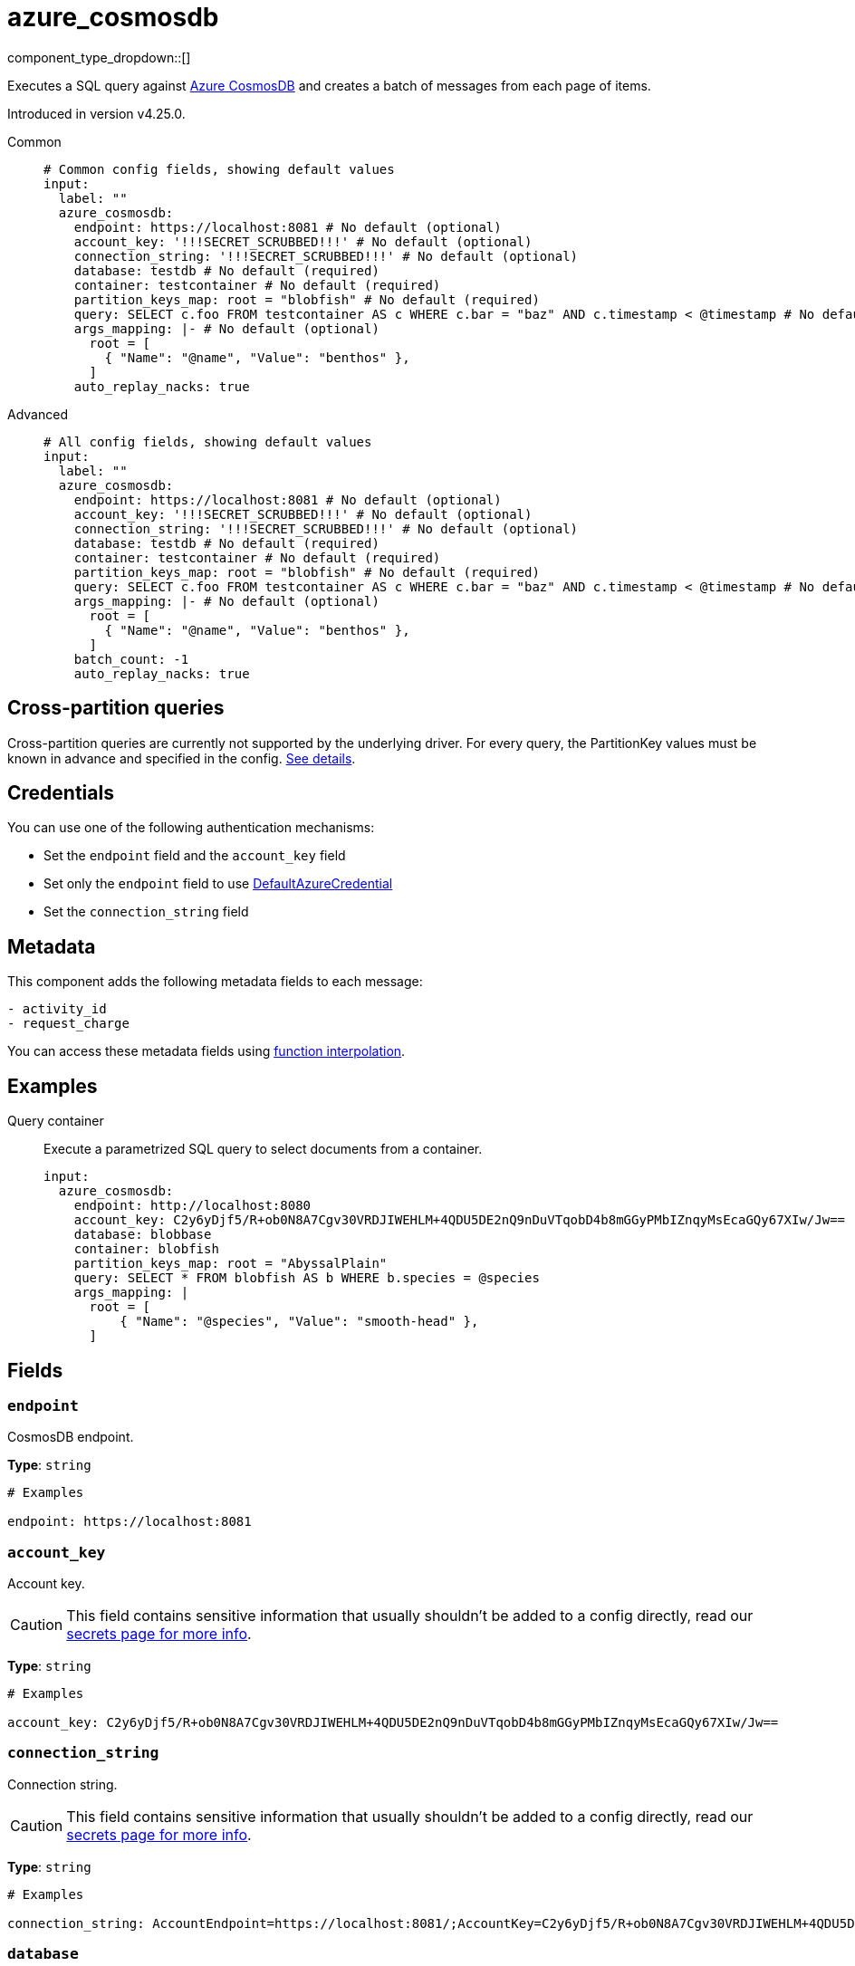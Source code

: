 = azure_cosmosdb
:type: input
:status: experimental
:categories: ["Azure"]



////
     THIS FILE IS AUTOGENERATED!

     To make changes, edit the corresponding source file under:

     https://github.com/redpanda-data/connect/tree/main/internal/impl/<provider>.

     And:

     https://github.com/redpanda-data/connect/tree/main/cmd/tools/docs_gen/templates/plugin.adoc.tmpl
////

// © 2024 Redpanda Data Inc.


component_type_dropdown::[]


Executes a SQL query against https://learn.microsoft.com/en-us/azure/cosmos-db/introduction[Azure CosmosDB^] and creates a batch of messages from each page of items.

Introduced in version v4.25.0.


[tabs]
======
Common::
+
--

```yml
# Common config fields, showing default values
input:
  label: ""
  azure_cosmosdb:
    endpoint: https://localhost:8081 # No default (optional)
    account_key: '!!!SECRET_SCRUBBED!!!' # No default (optional)
    connection_string: '!!!SECRET_SCRUBBED!!!' # No default (optional)
    database: testdb # No default (required)
    container: testcontainer # No default (required)
    partition_keys_map: root = "blobfish" # No default (required)
    query: SELECT c.foo FROM testcontainer AS c WHERE c.bar = "baz" AND c.timestamp < @timestamp # No default (required)
    args_mapping: |- # No default (optional)
      root = [
        { "Name": "@name", "Value": "benthos" },
      ]
    auto_replay_nacks: true
```

--
Advanced::
+
--

```yml
# All config fields, showing default values
input:
  label: ""
  azure_cosmosdb:
    endpoint: https://localhost:8081 # No default (optional)
    account_key: '!!!SECRET_SCRUBBED!!!' # No default (optional)
    connection_string: '!!!SECRET_SCRUBBED!!!' # No default (optional)
    database: testdb # No default (required)
    container: testcontainer # No default (required)
    partition_keys_map: root = "blobfish" # No default (required)
    query: SELECT c.foo FROM testcontainer AS c WHERE c.bar = "baz" AND c.timestamp < @timestamp # No default (required)
    args_mapping: |- # No default (optional)
      root = [
        { "Name": "@name", "Value": "benthos" },
      ]
    batch_count: -1
    auto_replay_nacks: true
```

--
======

== Cross-partition queries

Cross-partition queries are currently not supported by the underlying driver. For every query, the PartitionKey values must be known in advance and specified in the config. https://github.com/Azure/azure-sdk-for-go/issues/18578#issuecomment-1222510989[See details^].


== Credentials

You can use one of the following authentication mechanisms:

- Set the `endpoint` field and the `account_key` field
- Set only the `endpoint` field to use https://pkg.go.dev/github.com/Azure/azure-sdk-for-go/sdk/azidentity#DefaultAzureCredential[DefaultAzureCredential^]
- Set the `connection_string` field


== Metadata

This component adds the following metadata fields to each message:
```
- activity_id
- request_charge
```

You can access these metadata fields using xref:configuration:interpolation.adoc#bloblang-queries[function interpolation].


== Examples

[tabs]
======
Query container::
+
--

Execute a parametrized SQL query to select documents from a container.

```yaml
input:
  azure_cosmosdb:
    endpoint: http://localhost:8080
    account_key: C2y6yDjf5/R+ob0N8A7Cgv30VRDJIWEHLM+4QDU5DE2nQ9nDuVTqobD4b8mGGyPMbIZnqyMsEcaGQy67XIw/Jw==
    database: blobbase
    container: blobfish
    partition_keys_map: root = "AbyssalPlain"
    query: SELECT * FROM blobfish AS b WHERE b.species = @species
    args_mapping: |
      root = [
          { "Name": "@species", "Value": "smooth-head" },
      ]
```

--
======

== Fields

=== `endpoint`

CosmosDB endpoint.


*Type*: `string`


```yml
# Examples

endpoint: https://localhost:8081
```

=== `account_key`

Account key.
[CAUTION]
====
This field contains sensitive information that usually shouldn't be added to a config directly, read our xref:configuration:secrets.adoc[secrets page for more info].
====



*Type*: `string`


```yml
# Examples

account_key: C2y6yDjf5/R+ob0N8A7Cgv30VRDJIWEHLM+4QDU5DE2nQ9nDuVTqobD4b8mGGyPMbIZnqyMsEcaGQy67XIw/Jw==
```

=== `connection_string`

Connection string.
[CAUTION]
====
This field contains sensitive information that usually shouldn't be added to a config directly, read our xref:configuration:secrets.adoc[secrets page for more info].
====



*Type*: `string`


```yml
# Examples

connection_string: AccountEndpoint=https://localhost:8081/;AccountKey=C2y6yDjf5/R+ob0N8A7Cgv30VRDJIWEHLM+4QDU5DE2nQ9nDuVTqobD4b8mGGyPMbIZnqyMsEcaGQy67XIw/Jw==;
```

=== `database`

Database.


*Type*: `string`


```yml
# Examples

database: testdb
```

=== `container`

Container.


*Type*: `string`


```yml
# Examples

container: testcontainer
```

=== `partition_keys_map`

A xref:guides:bloblang/about.adoc[Bloblang mapping] which should evaluate to a single partition key value or an array of partition key values of type string, integer or boolean. Currently, hierarchical partition keys are not supported so only one value may be provided.


*Type*: `string`


```yml
# Examples

partition_keys_map: root = "blobfish"

partition_keys_map: root = 41

partition_keys_map: root = true

partition_keys_map: root = null

partition_keys_map: root = now().ts_format("2006-01-02")
```

=== `query`

The query to execute


*Type*: `string`


```yml
# Examples

query: SELECT c.foo FROM testcontainer AS c WHERE c.bar = "baz" AND c.timestamp < @timestamp
```

=== `args_mapping`

A xref:guides:bloblang/about.adoc[Bloblang mapping] that, for each message, creates a list of arguments to use with the query.


*Type*: `string`


```yml
# Examples

args_mapping: |-
  root = [
    { "Name": "@name", "Value": "benthos" },
  ]
```

=== `batch_count`

The maximum number of messages that should be accumulated into each batch. Use '-1' specify dynamic page size.


*Type*: `int`

*Default*: `-1`

=== `auto_replay_nacks`

Whether messages that are rejected (nacked) at the output level should be automatically replayed indefinitely, eventually resulting in back pressure if the cause of the rejections is persistent. If set to `false` these messages will instead be deleted. Disabling auto replays can greatly improve memory efficiency of high throughput streams as the original shape of the data can be discarded immediately upon consumption and mutation.


*Type*: `bool`

*Default*: `true`


== CosmosDB emulator

If you wish to run the CosmosDB emulator that is referenced in the documentation https://learn.microsoft.com/en-us/azure/cosmos-db/linux-emulator[here^], the following Docker command should do the trick:

```bash
> docker run --rm -it -p 8081:8081 --name=cosmosdb -e AZURE_COSMOS_EMULATOR_PARTITION_COUNT=10 -e AZURE_COSMOS_EMULATOR_ENABLE_DATA_PERSISTENCE=false mcr.microsoft.com/cosmosdb/linux/azure-cosmos-emulator
```

Note: `AZURE_COSMOS_EMULATOR_PARTITION_COUNT` controls the number of partitions that will be supported by the emulator. The bigger the value, the longer it takes for the container to start up.

Additionally, instead of installing the container self-signed certificate which is exposed via `https://localhost:8081/_explorer/emulator.pem`, you can run https://mitmproxy.org/[mitmproxy^] like so:

```bash
> mitmproxy -k --mode "reverse:https://localhost:8081"
```

Then you can access the CosmosDB UI via `http://localhost:8080/_explorer/index.html` and use `http://localhost:8080` as the CosmosDB endpoint.


